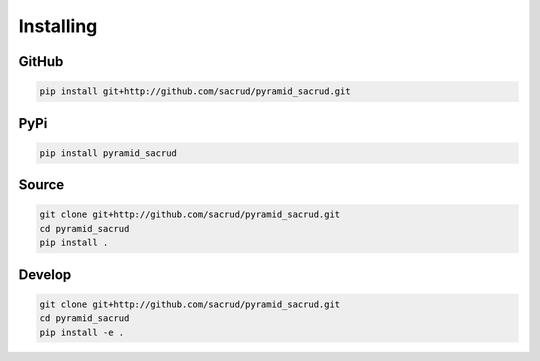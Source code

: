 Installing
==========

GitHub
------

.. code-block:: bash

    pip install git+http://github.com/sacrud/pyramid_sacrud.git

PyPi
----

.. code-block:: bash

    pip install pyramid_sacrud

Source
------

.. code-block:: bash

    git clone git+http://github.com/sacrud/pyramid_sacrud.git
    cd pyramid_sacrud
    pip install .

Develop
-------

.. code-block:: bash

    git clone git+http://github.com/sacrud/pyramid_sacrud.git
    cd pyramid_sacrud
    pip install -e .

